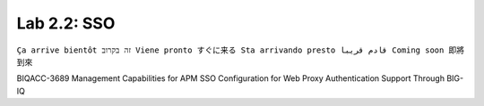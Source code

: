Lab 2.2: SSO
--------------------------------------------------------
``Ça arrive bientôt זה בקרוב Viene pronto すぐに来る Sta arrivando presto قادم قريبا Coming soon 即將到來``
  
BIQACC-3689 Management Capabilities for APM SSO Configuration for Web Proxy Authentication Support Through BIG-IQ
